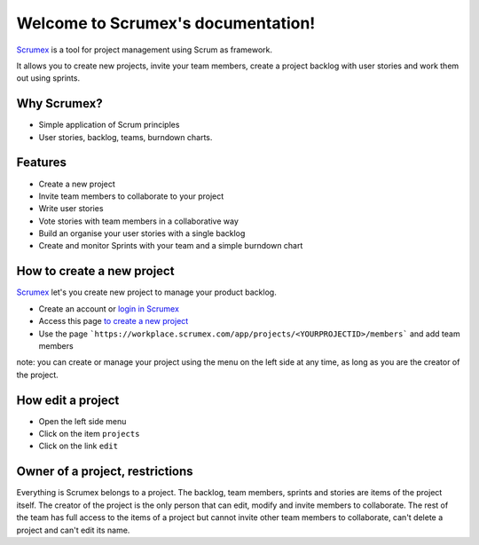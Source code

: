 
.. Scrumex documentation master file, created by

Welcome to Scrumex's documentation!
==========================================

`Scrumex <http://scrumex.com/>`_ is a tool for project management using Scrum as framework.

It allows you to create new projects, invite your team members, create a project backlog with user stories and work them out using sprints.

Why Scrumex?
-------------------

* Simple application of Scrum principles
* User stories, backlog, teams, burndown charts.


Features
--------

* Create a new project
* Invite team members to collaborate to your project
* Write user stories
* Vote stories with team members in a collaborative way
* Build an organise your user stories with a single backlog
* Create and monitor Sprints with your team and a simple burndown chart


How to create a new project
-------------------

`Scrumex <http://workplace.scrumex.com/>`_ let's you create new project to manage your product backlog. 

* Create an account or `login in Scrumex  <https://workplace.scrumex.com/sessions/new>`_ 
* Access this page `to create a new project <https://workplace.scrumex.com/app/projects/new>`_
* Use the page ```https://workplace.scrumex.com/app/projects/<YOURPROJECTID>/members``` and add team members

note: you can create or manage your project using the menu on the left side at any time, as long as you are the creator of the project. 


How edit a project
-------------------

* Open the left side menu
* Click on the item ``projects``
* Click on the link ``edit``


Owner of a project, restrictions
--------

Everything is Scrumex belongs to a project. The backlog, team members, sprints and stories are items of the project itself. The creator of the project is the only person that can edit, modify and invite members to collaborate. 
The rest of the team has full access to the items of a project but cannot invite other team members to collaborate, can't delete a project and can't edit its name. 
